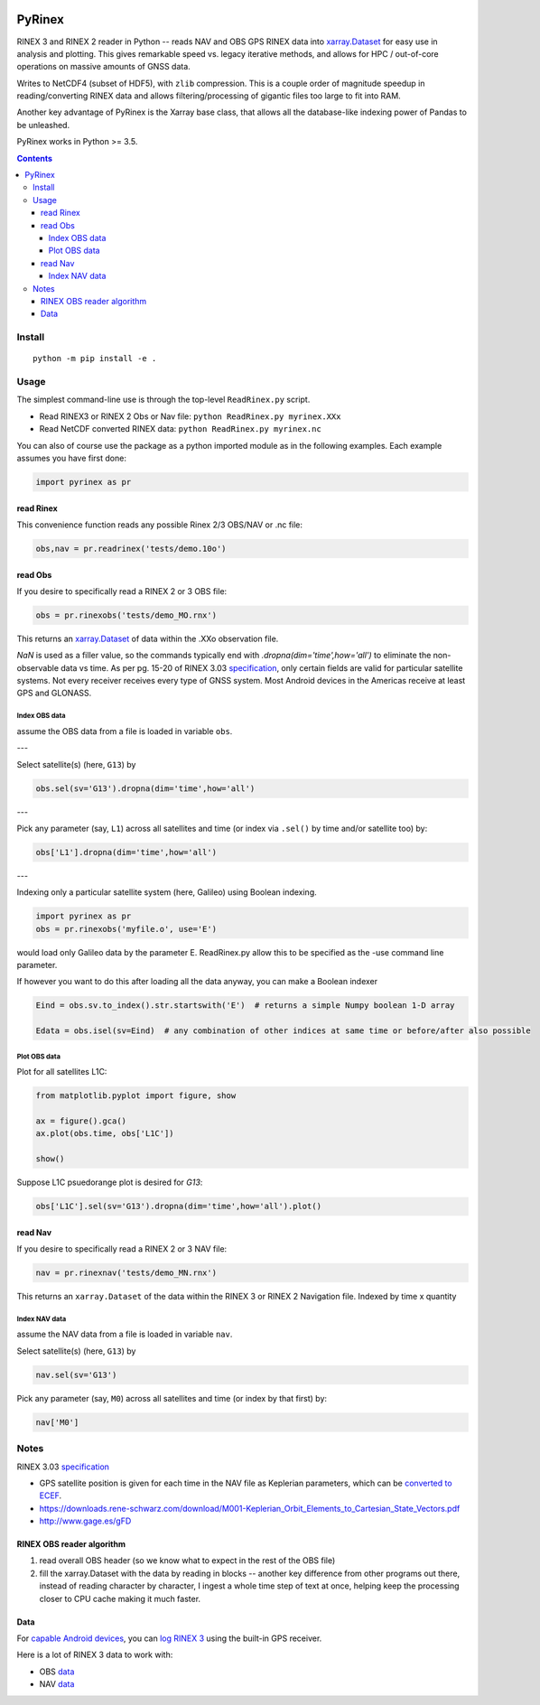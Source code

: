.. image:: https://travis-ci.org/scivision/pyrinex.svg?branch=master
  :target: https://travis-ci.org/scivision/pyrinex

.. image:: https://coveralls.io/repos/scivision/pyrinex/badge.svg?branch=master&service=github
  :target: https://coveralls.io/github/scivision/pyrinex?branch=master

.. image:: https://ci.appveyor.com/api/projects/status/sxxqc77q7l3669dd?svg=true
   :target: https://ci.appveyor.com/project/scivision/pyrinex

.. image:: https://img.shields.io/pypi/pyversions/pyrinex.svg
  :target: https://pypi.python.org/pypi/pyrinex
  :alt: Python versions (PyPI)

.. image::  https://img.shields.io/pypi/format/pyrinex.svg
  :target: https://pypi.python.org/pypi/pyrinex
  :alt: Distribution format (PyPI)

.. image:: https://api.codeclimate.com/v1/badges/69ce95c25db88777ed63/maintainability
   :target: https://codeclimate.com/github/scivision/pyrinex/maintainability
   :alt: Maintainability

=======
PyRinex
=======

RINEX 3 and RINEX 2 reader in Python -- reads NAV and OBS GPS RINEX data into `xarray.Dataset <http://xarray.pydata.org/en/stable/api.html#dataset>`_ for easy use in analysis and plotting.
This gives remarkable speed vs. legacy iterative methods, and allows for HPC / out-of-core operations on massive amounts of GNSS data.

Writes to NetCDF4 (subset of HDF5), with ``zlib`` compression.
This is a couple order of magnitude speedup in reading/converting RINEX data and allows filtering/processing of gigantic files too large to fit into RAM.

Another key advantage of PyRinex is the Xarray base class, that allows all the database-like indexing power of Pandas to be unleashed. 


PyRinex works in Python >= 3.5.

.. contents::

Install
=======
::

  python -m pip install -e .

Usage
=====

The simplest command-line use is through the top-level ``ReadRinex.py`` script.

* Read RINEX3 or RINEX 2  Obs or Nav file: ``python ReadRinex.py myrinex.XXx``
* Read NetCDF converted RINEX data: ``python ReadRinex.py myrinex.nc``


You can also of course use the package as a python imported module as in the following examples.
Each example assumes you have first done:

.. code:: python

    import pyrinex as pr

read Rinex
------------
This convenience function reads any possible Rinex 2/3 OBS/NAV or .nc file:


.. code:: python

    obs,nav = pr.readrinex('tests/demo.10o')


read Obs
--------
If you desire to specifically read a RINEX 2 or 3 OBS file:

.. code:: python

    obs = pr.rinexobs('tests/demo_MO.rnx')

This returns an
`xarray.Dataset <http://xarray.pydata.org/en/stable/api.html#dataset>`_
of data within the .XXo observation file.

`NaN` is used as a filler value, so the commands typically end with `.dropna(dim='time',how='all')` to eliminate the non-observable data vs time.
As per pg. 15-20 of RINEX 3.03 `specification <ftp://igs.org/pub/data/format/rinex303.pdf>`_, only certain fields are valid for particular satellite systems.
Not every receiver receives every type of GNSS system. 
Most Android devices in the Americas receive at least GPS and GLONASS.


Index OBS data
~~~~~~~~~~~~~~
assume the OBS data from a file is loaded in variable ``obs``.

---

Select satellite(s) (here, ``G13``) by

.. code:: python

    obs.sel(sv='G13').dropna(dim='time',how='all')


---


Pick any parameter (say, ``L1``) across all satellites and time (or index via ``.sel()`` by time and/or satellite too) by:


.. code:: python

    obs['L1'].dropna(dim='time',how='all')
    
    
---

Indexing only a particular satellite system (here, Galileo) using Boolean indexing.

.. code:: python

    import pyrinex as pr
    obs = pr.rinexobs('myfile.o', use='E')

would load only Galileo data by the parameter E.
ReadRinex.py allow this to be specified as the -use command line parameter.

If however you want to do this after loading all the data anyway, you can make a Boolean indexer

.. code:: python

    Eind = obs.sv.to_index().str.startswith('E')  # returns a simple Numpy boolean 1-D array

    Edata = obs.isel(sv=Eind)  # any combination of other indices at same time or before/after also possible

Plot OBS data
~~~~~~~~~~~~~
Plot for all satellites L1C:

.. code:: python

    from matplotlib.pyplot import figure, show

    ax = figure().gca()
    ax.plot(obs.time, obs['L1C'])

    show()



Suppose L1C psuedorange plot is desired for `G13`:

.. code:: python

    obs['L1C'].sel(sv='G13').dropna(dim='time',how='all').plot()


read Nav
--------
If you desire to specifically read a RINEX 2 or 3 NAV file:

.. code:: python

    nav = pr.rinexnav('tests/demo_MN.rnx')

This returns an ``xarray.Dataset`` of the data within the RINEX 3 or RINEX 2 Navigation file.
Indexed by time x quantity


Index NAV data
~~~~~~~~~~~~~~
assume the NAV data from a file is loaded in variable ``nav``.

Select satellite(s) (here, ``G13``) by

.. code:: python

    nav.sel(sv='G13')

Pick any parameter (say, ``M0``) across all satellites and time (or index by that first) by:


.. code:: python

    nav['M0']


Notes
=====

RINEX 3.03 `specification <ftp://igs.org/pub/data/format/rinex303.pdf>`_

* GPS satellite position is given for each time in the NAV file as Keplerian parameters, which can be `converted to ECEF <https://ascelibrary.org/doi/pdf/10.1061/9780784411506.ap03>`_.
* https://downloads.rene-schwarz.com/download/M001-Keplerian_Orbit_Elements_to_Cartesian_State_Vectors.pdf
* http://www.gage.es/gFD


RINEX OBS reader algorithm
--------------------------
1. read overall OBS header (so we know what to expect in the rest of the OBS file)
2. fill the xarray.Dataset with the data by reading in blocks -- another key difference from other programs out there, instead of reading character by character, I ingest a whole time step of text at once, helping keep the processing closer to CPU cache making it much faster.



Data
----

For `capable Android devices <https://developer.android.com/guide/topics/sensors/gnss.html>`_,
you can
`log RINEX 3 <https://play.google.com/store/apps/details?id=de.geopp.rinexlogger>`_
using the built-in GPS receiver.


Here is a lot of RINEX 3 data to work with:

* OBS `data <ftp://data-out.unavco.org/pub/rinex3/obs/>`_
* NAV `data <ftp://data-out.unavco.org/pub/rinex3/nav>`_

